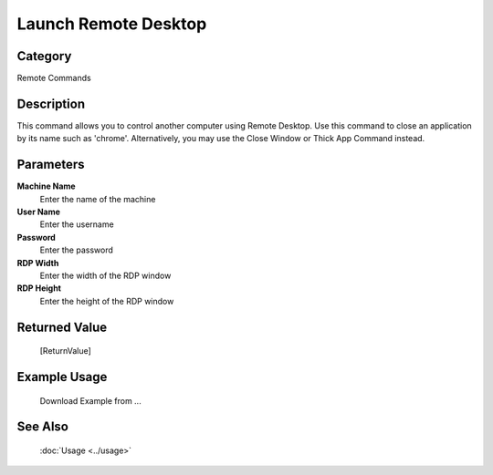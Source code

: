 Launch Remote Desktop
=====================

Category
--------
Remote Commands

Description
-----------

This command allows you to control another computer using Remote Desktop. Use this command to close an application by its name such as 'chrome'. Alternatively, you may use the Close Window or Thick App Command instead.

Parameters
----------

**Machine Name**
	Enter the name of the machine

**User Name**
	Enter the username

**Password**
	Enter the password

**RDP Width**
	Enter the width of the RDP window

**RDP Height**
	Enter the height of the RDP window



Returned Value
--------------
	[ReturnValue]

Example Usage
-------------

	Download Example from ...

See Also
--------
	:doc:`Usage <../usage>`
	
